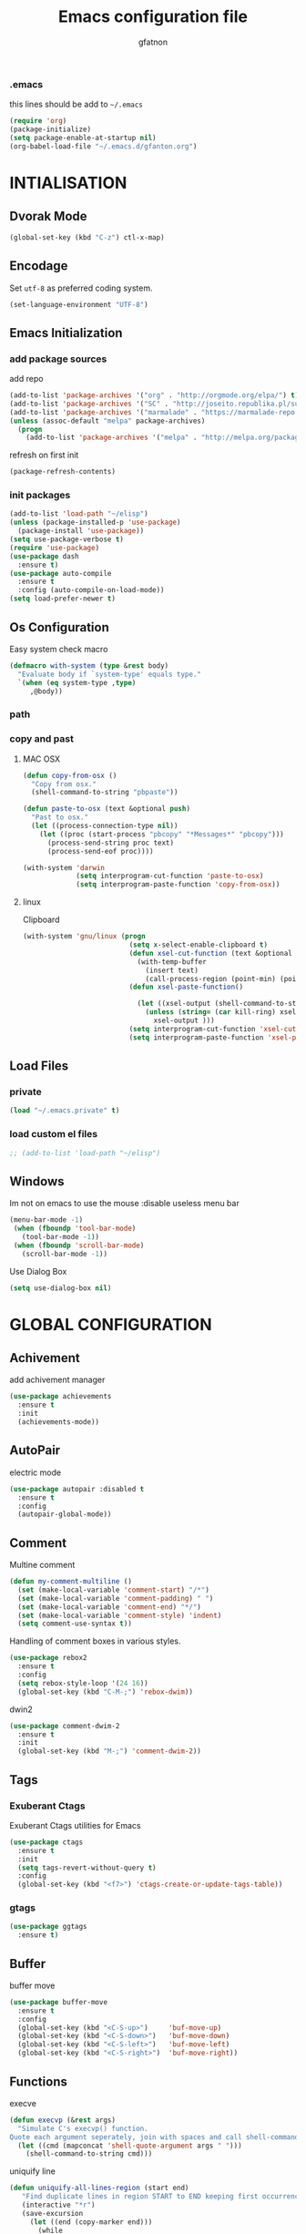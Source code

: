 #+TITLE: Emacs configuration file
#+AUTHOR: gfatnon
#+BABEL: :cache yes
#+LATEX_HEADER: \usepackage{parskip}
#+LATEX_HEADER: \usepackage{inconsolata}
#+LaTeX_HEADER: \usepackage{minted}
#+LaTeX_HEADER: \usemintedstyle{emacs}
#+LaTeX_HEADER: \newminted{common-lisp}{fontsize=\footnotesize}
#+STARTUP: indent
#+PROPERTY: header-args :tangle yes :comments org

*** .emacs

    this lines should be add to =~/.emacs=

    #+BEGIN_SRC emacs-lisp :tangle no
      (require 'org)
      (package-initialize)
      (setq package-enable-at-startup nil)
      (org-babel-load-file "~/.emacs.d/gfanton.org")
    #+END_SRC


* INTIALISATION

** Dvorak Mode

   #+BEGIN_SRC emacs-lisp
     (global-set-key (kbd "C-z") ctl-x-map)
   #+END_SRC

** Encodage
   Set =utf-8= as preferred coding system.

   #+BEGIN_SRC emacs-lisp
     (set-language-environment "UTF-8")
   #+END_SRC

** Emacs Initialization
*** add package sources

    add repo

    #+BEGIN_SRC emacs-lisp
      (add-to-list 'package-archives '("org" . "http://orgmode.org/elpa/") t)
      (add-to-list 'package-archives '("SC" . "http://joseito.republika.pl/sunrise-commander/") t)
      (add-to-list 'package-archives '("marmalade" . "https://marmalade-repo.org/packages/") t)
      (unless (assoc-default "melpa" package-archives)
        (progn
          (add-to-list 'package-archives '("melpa" . "http://melpa.org/packages/") t)))
    #+END_SRC

    refresh on first init

    #+BEGIN_SRC emacs-lisp
      (package-refresh-contents)
    #+END_SRC

*** init packages

    #+BEGIN_SRC emacs-lisp
      (add-to-list 'load-path "~/elisp")
      (unless (package-installed-p 'use-package)
        (package-install 'use-package))
      (setq use-package-verbose t)
      (require 'use-package)
      (use-package dash
        :ensure t)
      (use-package auto-compile
        :ensure t
        :config (auto-compile-on-load-mode))
      (setq load-prefer-newer t)
    #+END_SRC

** Os Configuration

   Easy system check macro

   #+BEGIN_SRC emacs-lisp
     (defmacro with-system (type &rest body)
       "Evaluate body if `system-type' equals type."
       `(when (eq system-type ,type)
          ,@body))
   #+END_SRC

*** path
*** copy and past
**** MAC OSX

     #+BEGIN_SRC emacs-lisp
       (defun copy-from-osx ()
         "Copy from osx."
         (shell-command-to-string "pbpaste"))

       (defun paste-to-osx (text &optional push)
         "Past to osx."
         (let ((process-connection-type nil))
           (let ((proc (start-process "pbcopy" "*Messages*" "pbcopy")))
             (process-send-string proc text)
             (process-send-eof proc))))

       (with-system 'darwin
                    (setq interprogram-cut-function 'paste-to-osx)
                    (setq interprogram-paste-function 'copy-from-osx))
     #+END_SRC

**** linux

Clipboard

     #+BEGIN_SRC emacs-lisp
       (with-system 'gnu/linux (progn
                                 (setq x-select-enable-clipboard t)
                                 (defun xsel-cut-function (text &optional push)
                                   (with-temp-buffer
                                     (insert text)
                                     (call-process-region (point-min) (point-max) "xsel" nil 0 nil "--clipboard" "--input")))
                                 (defun xsel-paste-function()

                                   (let ((xsel-output (shell-command-to-string "xsel --clipboard --output")))
                                     (unless (string= (car kill-ring) xsel-output)
                                       xsel-output )))
                                 (setq interprogram-cut-function 'xsel-cut-function)
                                 (setq interprogram-paste-function 'xsel-paste-function)))
     #+END_SRC

** Load Files
*** private
    #+BEGIN_SRC emacs-lisp
(load "~/.emacs.private" t)
    #+END_SRC

*** load custom el files
    #+BEGIN_SRC emacs-lisp
      ;; (add-to-list 'load-path "~/elisp")
    #+END_SRC

** Windows

Im not on emacs to use the mouse
:disable useless menu bar

   #+BEGIN_SRC emacs-lisp
      (menu-bar-mode -1)
       (when (fboundp 'tool-bar-mode)
         (tool-bar-mode -1))
       (when (fboundp 'scroll-bar-mode)
         (scroll-bar-mode -1))
   #+END_SRC

Use Dialog Box

#+BEGIN_SRC emacs-lisp
  (setq use-dialog-box nil)
#+END_SRC

* GLOBAL CONFIGURATION

** Achivement

add achivement manager

#+BEGIN_SRC emacs-lisp
  (use-package achievements
    :ensure t
    :init
    (achievements-mode))
#+END_SRC

** AutoPair

   electric mode


   #+BEGIN_SRC emacs-lisp
     (use-package autopair :disabled t
       :ensure t
       :config
       (autopair-global-mode))
   #+END_SRC

** Comment

   Multine comment

   #+BEGIN_SRC emacs-lisp
     (defun my-comment-multiline ()
       (set (make-local-variable 'comment-start) "/*")
       (set (make-local-variable 'comment-padding) " ")
       (set (make-local-variable 'comment-end) "*/")
       (set (make-local-variable 'comment-style) 'indent)
       (setq comment-use-syntax t))
   #+END_SRC


   Handling of comment boxes in various styles.

   #+BEGIN_SRC emacs-lisp
     (use-package rebox2
       :ensure t
       :config
       (setq rebox-style-loop '(24 16))
       (global-set-key (kbd "C-M-;") 'rebox-dwim))
   #+END_SRC

   dwin2

   #+BEGIN_SRC emacs-lisp
     (use-package comment-dwim-2
       :ensure t
       :init
       (global-set-key (kbd "M-;") 'comment-dwim-2))
   #+END_SRC

** Tags

*** Exuberant Ctags

Exuberant Ctags utilities for Emacs

#+BEGIN_SRC emacs-lisp
  (use-package ctags
    :ensure t
    :init
    (setq tags-revert-without-query t)
    :config
    (global-set-key (kbd "<f7>") 'ctags-create-or-update-tags-table))
#+END_SRC

*** gtags


#+BEGIN_SRC emacs-lisp
  (use-package ggtags
    :ensure t)
#+END_SRC

** Buffer

buffer move

#+BEGIN_SRC emacs-lisp
  (use-package buffer-move
    :ensure t
    :config
    (global-set-key (kbd "<C-S-up>")     'buf-move-up)
    (global-set-key (kbd "<C-S-down>")   'buf-move-down)
    (global-set-key (kbd "<C-S-left>")   'buf-move-left)
    (global-set-key (kbd "<C-S-right>")  'buf-move-right))
#+END_SRC


** Functions

   execve

   #+BEGIN_SRC emacs-lisp
     (defun execvp (&rest args)
       "Simulate C's execvp() function.
     Quote each argument seperately, join with spaces and call shell-command-to-string to run in a shell."
       (let ((cmd (mapconcat 'shell-quote-argument args " ")))
         (shell-command-to-string cmd)))
   #+END_SRC

   uniquify line

   #+BEGIN_SRC emacs-lisp
      (defun uniquify-all-lines-region (start end)
         "Find duplicate lines in region START to END keeping first occurrence."
         (interactive "*r")
         (save-excursion
           (let ((end (copy-marker end)))
             (while
                 (progn
                   (goto-char start)
                   (re-search-forward "^\\(.*\\)\n\\(\\(.*\n\\)*\\)\\1\n" end t))
               (replace-match "\\1\n\\2")))))

       (defun uniquify-all-lines-buffer ()
         "Delete duplicate lines in buffer and keep first occurrence."
         (interactive "*")
         (uniquify-all-lines-region (point-min) (point-max)))
   #+END_SRC

   Toggle Window Split

   #+BEGIN_SRC emacs-lisp
     (defun toggle-window-split ()
       (interactive)
       (if (= (count-windows) 2)
           (let* ((this-win-buffer (window-buffer))
                  (next-win-buffer (window-buffer (next-window)))
                  (this-win-edges (window-edges (selected-window)))
                  (next-win-edges (window-edges (next-window)))
                  (this-win-2nd (not (and (<= (car this-win-edges)
                                              (car next-win-edges))
                                          (<= (cadr this-win-edges)
                                              (cadr next-win-edges)))))
                  (splitter
                   (if (= (car this-win-edges)
                          (car (window-edges (next-window))))
                       'split-window-horizontally
                     'split-window-vertically)))
             (delete-other-windows)
             (let ((first-win (selected-window)))
               (funcall splitter)
               (if this-win-2nd (other-window 1))
               (set-window-buffer (selected-window) this-win-buffer)
               (set-window-buffer (next-window) next-win-buffer)
               (select-window first-win)
               (if this-win-2nd (other-window 1))))))
   #+END_SRC

** Alias

   yes or no -> y or n

   #+BEGIN_SRC emacs-lisp
	 (defalias 'yes-or-no-p 'y-or-n-p)
   #+END_SRC

** Undo - Redo
*** undo-tree

    #+BEGIN_SRC emacs-lisp
      (use-package undo-tree
        :ensure t
        :init
        (global-undo-tree-mode)
        (setq undo-tree-visualizer-timestamps t)
        (setq undo-tree-visualizer-diff t)
        (global-set-key (kbd "C-x u") 'undo-tree-visualize))
    #+END_SRC

*** winner-mode

    #+BEGIN_SRC emacs-lisp
      (use-package winner
        :ensure t
        :defer t
        :config (winner-mode 1))
    #+END_SRC

** Ace
*** ace jump

   Install Ace Jump

   #+BEGIN_SRC emacs-lisp
     (use-package ace-jump-mode
       :ensure t
       :config
       (define-key global-map (kbd "C-c a") 'ace-jump-mode))
   #+END_SRC

*** ace window

   Install Ace Window

   #+BEGIN_SRC emacs-lisp
     (use-package ace-window
       :ensure t
       :init
       (define-key global-map (kbd "M-n") 'ace-window))
   #+END_SRC

** Ido

install ido

#+BEGIN_SRC emacs-lisp
     (use-package ido
       :config
       (progn
         (ido-mode 1)
         (ido-everywhere 1)
         (setq ido-default-buffer-method 'selected-window)))

#+END_SRC

ido ubiquitous

#+BEGIN_SRC emacs-lisp
     (use-package ido-ubiquitous
       :ensure t
       :init
       (setq org-completion-use-ido t)
       (setq magit-completing-read-function 'magit-ido-completing-read)
       :config
       (ido-ubiquitous-mode 1))
#+END_SRC

ido vertical :disabled

#+BEGIN_SRC emacs-lisp
  (use-package ido-vertical-mode :disabled
    :ensure t
    :init
    (ido-vertical-mode 1)
    (setq ido-vertical-define-keys 'C-n-and-C-p-only))
#+END_SRC

ido yes or no
from [[https://github.com/DarwinAwardWinner/ido-yes-or-no/blob/master/ido-yes-or-no.el]]

#+BEGIN_SRC emacs-lisp
  ;; (define-minor-mode ido-yes-or-no-mode
  ;;   "Use ido for `yes-or-no-p'."
  ;;   nil
  ;;   :global t
  ;;   :group 'ido)

  ;; (defun ido-yes-or-no-p (prompt)
  ;;   "Ask user a yes-or-no question using ido."
  ;;   (let* ((yes-or-no-prompt (concat prompt " "))
  ;;          (choices '("yes" "no"))
  ;;          (answer (ido-completing-read yes-or-no-prompt choices nil 'require-match)))
  ;;     (string= answer "yes")))

  ;; (defadvice yes-or-no-p (around use-ido activate)
  ;;   (if ido-yes-or-no-mode
  ;;       (setq ad-return-value (ido-yes-or-no-p prompt))
  ;;     ad-do-it))

  ;; (provide 'ido-yes-or-no)
  ;; ido-yes-or-no.el ends here
#+END_SRC

** Imenus

   list all methods

   #+BEGIN_SRC emacs-lisp
     (use-package imenus
       :defer t
       :ensure t
       :config
       (global-set-key (kbd "C-x C-a") 'imenus))
   #+END_SRC

** Helm
*** helm

Incremental and narrowing framework

    #+BEGIN_SRC emacs-lisp
      (use-package helm
        :ensure t
        :config
        (global-set-key (kbd "C-x a") 'helm-imenu)
        (global-set-key (kbd "C-x b") 'helm-buffers-list)
        (global-set-key (kbd "C-x f") 'helm-find-files)
        (global-set-key (kbd "M-x") 'helm-M-x))
   #+END_SRC

*** helm-projectile

helm for projectile

	#+BEGIN_SRC emacs-lisp
      (use-package helm-projectile :disabled
        :ensure t)
	#+END_SRC

*** helm-google

	Emacs Helm Interface for quick Google searches

	#+BEGIN_SRC emacs-lisp
      (use-package helm-google
        :ensure t
        :config
        (global-set-key (kbd "C-c g") 'helm-google)
        (setq browse-url-browser-function 'eww-browse-url))
	#+END_SRC

*** helm-gtags

helm for gtags

#+BEGIN_SRC emacs-lisp
  (use-package helm-gtags
    :ensure t)
#+END_SRC

** History

   save history

   #+BEGIN_SRC emacs-lisp
     (setq savehist-file "~/.emacs.d/savehist")
     (savehist-mode 1)
     (setq history-length t)
     (setq history-delete-duplicates t)
     (setq savehist-save-minibuffer-history 1)
     (setq savehist-additional-variables
           '(kill-ring
             search-ring
             regexp-search-ring))
   #+END_SRC

** Backup

   store backup in .emacs.d instead of the current directory

   #+BEGIN_SRC emacs-lisp
     (setq backup-directory-alist '(("." . "~/.emacs.d/backups")))

     (setq delete-old-versions -1)
     (setq version-control t)
     (setq vc-make-backup-files t)
     (setq auto-save-file-name-transforms '((".*" "~/.emacs.d/auto-save-list/" t)))
   #+END_SRC

** Bookmark

   ensure bookmark is installed

   #+BEGIN_SRC emacs-lisp
     (use-package bookmark
       :ensure t)
   #+END_SRC

   add Bookmark+

   #+BEGIN_SRC emacs-lisp
     (use-package bookmark+
       :ensure t)
   #+END_SRC

** Moccure

   moccure color

   #+BEGIN_SRC emacs-lisp
     (use-package color-moccur
       :ensure t
       :commands (isearch-moccur isearch-all)
       :bind ("M-s O" . moccur)
       :init
       (bind-key "M-o" 'isearch-moccur isearch-mode-map)
       (bind-key "M-O" 'isearch-moccur-all isearch-mode-map)
       :config
       (use-package moccur-edit))
   #+END_SRC

** Whitespace

   No whitespace at the end of the line

   #+BEGIN_SRC emacs-lisp
     (add-hook 'before-save-hook 'delete-trailing-whitespace)
   #+END_SRC

   Deletes all blank lines at the end of the file

   #+BEGIN_SRC emacs-lisp
     (defun del-end-whitespace ()
       "Deletes all blank lines at the end of the file, even the last one"
       (interactive)
       (save-excursion
         (save-restriction
           (widen)
           (goto-char (point-max))
           (delete-blank-lines)
           (let ((trailnewlines (abs (skip-chars-backward "\n\t"))))
           (if (> trailnewlines 1)
               (progn
                     (delete-char trailnewlines)))))))
   #+END_SRC

** Pos-Tip

Show tooltip at point

#+BEGIN_SRC emacs-lisp
  (use-package pos-tip
    :ensure t)
#+END_SRC

** Company

   #+BEGIN_SRC emacs-lisp
     (use-package company
       :ensure t
       :config
       (add-hook 'prog-mode-hook 'company-mode))
   #+END_SRC

Popup documentation for completion candidates

#+BEGIN_SRC emacs-lisp
  (use-package company-quickhelp :disabled
    :ensure t
    :init
    (company-quickhelp-mode nil))
#+END_SRC

** Snippets

   load yas

   #+BEGIN_SRC emacs-lisp
      (use-package yasnippet
       :ensure t
       :init
       (setq yas-snippet-dirs "~/.emacs.d/snippets") ;; not really need - default yas folder
       (yas-global-mode 1))
   #+END_SRC

** Conkeror

Set conkeror as default web browser

#+BEGIN_SRC emacs-lisp
  (setq browse-url-generic-program (executable-find "conkeror"))
  (setq browse-url-browser-function 'browse-url-generic)
#+END_SRC

** Eimp

Emacs Image Manipulation Package

#+BEGIN_SRC emacs-lisp
  (use-package eimp
    :ensure t
    :config
    (add-hook 'image-mode-hook 'eimp-mode))
#+END_SRC



** Regexp
*** visual regexp

	visual regexp replace

	#+BEGIN_SRC emacs-lisp
      (use-package visual-regexp
        :ensure t
        :config
        (define-key global-map (kbd "C-c r") 'vr/replace)
        (define-key global-map (kbd "C-c q") 'vr/query-replace)
        (define-key global-map (kbd "C-c m") 'vr/mc-mark))
	#+END_SRC

*** pcre

   	I prefere to use PCRE Instead of emacs regex engine

   	#+BEGIN_SRC emacs-lisp
      (use-package pcre2el
        :ensure t
        :config
        (pcre-mode))
   	#+END_SRC

	Combine it with Visual Regexp

	#+BEGIN_SRC emacs-lisp
      (use-package visual-regexp-steroids
        :ensure t
        :config
        (custom-set-variables
         '(vr/engine (quote pcre2el))))
	#+END_SRC

** Edbi

Database viewer
Need cpan installed

   #+BEGIN_SRC emacs-lisp
     (use-package edbi
       :ensure t)
   #+END_SRC

Handle company mode

#+BEGIN_SRC emacs-lisp
  (use-package company-edbi
    :ensure t
    :init
    (add-to-list 'company-backends 'company-edbi))
#+END_SRC

** Indent

   set global indent

   #+BEGIN_SRC emacs-lisp
     (setq-default tab-width 4)
     (setq-default indent-tabs-mode t)
     (setq c-default-style "bsd"
           c-basic-offset 4)
     (c-set-offset 'substatement-open 0)   ;;; No indent for open bracket
   #+END_SRC

** Cedet

Init Semantic

#+BEGIN_SRC emacs-lisp
      (semantic-mode 1)
#+END_SRC

** Keychords

   Keychords Install

   #+BEGIN_SRC emacs-lisp
     (use-package key-chord
       :ensure t
       :config
       (progn
         (key-chord-mode 1)
         (key-chord-define-global "KL" 'linum-mode)
         (key-chord-define-global "FG" 'git-gutter-mode)
         (key-chord-define-global "DF" 'flycheck-mode)
         (key-chord-define-global "XC" 'company-mode)
         (key-chord-define-global ",," 'company-other-backend)))
   #+END_SRC

** Flycheck

   flycheck global configuration

   #+BEGIN_SRC emacs-lisp
    (use-package flycheck
       :ensure t
       :config
       (progn
         (add-hook 'after-init-hook #'global-flycheck-mode)
         (setq flycheck-check-syntax-automatically '(mode-enabled save))
         (setq flycheck-phpcs-standard "Prestashop")))
   #+END_SRC

** FTP

Use ftp in passive

   #+BEGIN_SRC emacs-lisp
     (setq ange-ftp-ftp-program-name "pftp")
   #+END_SRC

disable zsh while using tramp

#+BEGIN_SRC emacs-lisp
  (eval-after-load 'tramp '(setenv "SHELL" "/bin/bash"))
#+END_SRC

** Linum
*** linum relative


#+BEGIN_SRC emacs-lisp
  (use-package linum-relative
    :ensure t
    :config
    (linum-mode 1))
#+END_SRC

** Magit

   Git manager for emacs

   #+BEGIN_SRC emacs-lisp
          (use-package magit
            :defer t
            :init (setq magit-last-seen-setup-instructions "1.4.0")
            :ensure t)
   #+END_SRC

   Bind git status

   #+BEGIN_SRC emacs-lisp
     (global-set-key (kbd "C-x g") 'magit-status)
   #+END_SRC

   FIle notify

   #+BEGIN_SRC emacs-lisp
     (use-package magit-filenotify
       :ensure t
       :config
       (add-hook 'magit-status-mode-hook 'magit-filenotify-mode))
   #+END_SRC

   Pull request

   #+BEGIN_SRC emacs-lisp
     (use-package magit-gh-pulls :disabled
       :ensure t
       :config (add-hook 'magit-mode-hook 'turn-on-magit-gh-pulls))
   #+END_SRC

** Win Move

   WinMove lets you move point from window to window using Shift and the arrow keys.

   #+BEGIN_SRC emacs-lisp
     (when (fboundp 'windmove-default-keybindings)
       (windmove-default-keybindings))
   #+END_SRC

   Make windmove work in org-mode

   #+BEGIN_SRC emacs-lisp
     (add-hook 'org-shiftup-final-hook 'windmove-up)
     (add-hook 'org-shiftleft-final-hook 'windmove-left)
     (add-hook 'org-shiftdown-final-hook 'windmove-down)
     (add-hook 'org-shiftright-final-hook 'windmove-right)
   #+END_SRC

** GitGutter

   Port of Sublime Text plugin GitGutter

   #+BEGIN_SRC emacs-lisp
     (use-package git-gutter
       :ensure t
       :config
       (custom-set-variables
        '(git-gutter:separator-sign " "))
       (set-face-foreground 'git-gutter:separator "black"))
   #+END_SRC

** Tweek
*** lorem ipsem

	For generate lorem ipsem

	#+BEGIN_SRC emacs-lisp
      (use-package lorem-ipsum
        :ensure t)
	#+END_SRC

** NeoTree

   Tree Folder

   #+BEGIN_SRC emacs-lisp
     (use-package neotree
       :ensure t
       :config
       (global-set-key (kbd "C-c t") 'neotree-toggle))
   #+END_SRC

** Minimap

   Show a minimap in the current buffer

   #+BEGIN_SRC emacs-lisp
     (use-package minimap :disabled t
       :ensure t)
   #+END_SRC

** String Inflection

   cycling text between various styles (CamelCase, snake_case, lowerCamelCase, etc)

   #+BEGIN_SRC emacs-lisp
     (use-package string-inflection
       :ensure t)
   #+END_SRC

** TODO Multi Term

   Managing multiple terminal buffers in Emacs.

   #+BEGIN_SRC emacs-lisp
     (use-package multi-term :disabled
       :ensure t)
   #+END_SRC

** Dired

   Enchance dired with dired+

   #+BEGIN_SRC emacs-lisp
     (use-package dired+
       :ensure t)
   #+END_SRC

** Projectile

   Manage and navigate projects in Emacs easily

   #+BEGIN_SRC emacs-lisp
     (use-package projectile
       :ensure t
       :init
       (setq projectile-tags-command "ctags-exuberant --languages=-JavaScript -Re -f \"%s\" %s")
       (setq projectile-indexing-method 'native)
       (setq projectile-enable-caching t)
       :config
       (projectile-global-mode))
   #+END_SRC

** SVG

   SVG support

   #+BEGIN_SRC emacs-lisp
     ;; (use-package es-lib
     ;;   :ensure t
     ;;   :config
     ;;   (progn
     ;;     (setq package-user-dir
     ;;           (concat temporary-file-directory "tempelpa"))
     ;;     (with-current-buffer
     ;;         (url-retrieve-synchronously
     ;;          "https://raw.githubusercontent.com/sabof/svg-thing/master/svg-thing.el")
     ;;       (goto-char (point-min))
     ;;       (search-forward "\n\n")
     ;;       (delete-region (point-min) (point))
     ;;       (eval-buffer))
     ;;     (svg-thing)
     ;;     (setq-default
     ;;      mode-line-format nil)
     ;;     (tool-bar-mode -1)
     ;;     (menu-bar-mode -1)
     ;;     (scroll-bar-mode -1)
     ;;     (delete-other-windows)))
   #+END_SRC

** Sunrise Commander

   Sunrise commander file explorer

   #+BEGIN_SRC emacs-lisp
     (use-package sunrise-commander :disabled t
       :ensure t
       :config
       (global-set-key (kbd "C-c f") 'sunrise))
   #+END_SRC

** TODO Rudel

   Collaborative editing

   #+BEGIN_SRC emacs-lisp
     (use-package rudel :disabled t
       :ensure t
       :config
       (global-rudel-minor-mode 1))
   #+END_SRC

** E2wm

   windows manager for emacs

   #+BEGIN_SRC emacs-lisp
     (use-package e2wm
       :ensure t
       :config
       (autoload 'e2wm:dp-edbi "e2wm-edbi" nil t)
       (global-set-key (kbd "C-c ; ;") 'e2wm:start-management))
   #+END_SRC

   e2wm direx

   #+BEGIN_SRC emacs-lisp
     (use-package e2wm-direx
       :ensure t
       :config
       (setq e2wm:c-code-recipe
             '(| (:left-max-size 40)
                 (- (:upper-size-ratio 0.6)
                    tree history)
                 (- (:lower-max-size 150)
                    (| (:right-max-size 40)
                       main imenu)
                    sub)))

       (setq e2wm:c-code-winfo
             '((:name main)
               (:name tree    :plugin direx)
               (:name history :plugin history-list)
               (:name imenu   :plugin imenu :default-hide nil)
               (:name sub     :buffer "*info*" :default-hide t))))
   #+END_SRC

** Spray

   Fast reading

   #+BEGIN_SRC emacs-lisp
     (use-package spray
       :ensure t)
   #+END_SRC

** Conkeror

   browse with conkeror

   #+BEGIN_SRC emacs-lisp
     ;; (custom-set-variables
     ;;  '(browse-url-browser-function (quote browse-url-conkeror)))
   #+END_SRC


* VISUAL
** Color Theme

	init Color Theme

    #+BEGIN_SRC emacs-lisp
      (use-package color-theme
        :ensure t)
    #+END_SRC

** Themes
*** Monokai

	#+BEGIN_SRC emacs-lisp
      (use-package monokai-theme
        :ensure t)
	#+END_SRC

*** Material

	#+BEGIN_SRC emacs-lisp
      (use-package material-theme
        :ensure t)
	#+END_SRC

*** Spacemacs

#+BEGIN_SRC emacs-lisp
  (use-package spacemacs-theme
    :ensure t
    :init
    (load-theme 'spacemacs-dark t))
#+END_SRC

*** Solarized

#+BEGIN_SRC emacs-lisp
      (use-package solarized-theme
       :ensure t)
#+END_SRC

*** load theme

#+BEGIN_SRC emacs-lisp
(load-theme 'monokai t)
#+END_SRC

** Font

   Use the Inconsolata font if it’s installed on the system.

   #+BEGIN_SRC emacs-lisp
	 (when (member "Inconsolata" (font-family-list))
	   (set-face-attribute 'default nil :font "Inconsolata-14"))
   #+END_SRC

   set face attribute height


   #+BEGIN_SRC emacs-lisp
	 (set-face-attribute 'default nil :height 110)
   #+END_SRC

** Tabbar

   tabbar mode (monokai style)

   #+BEGIN_SRC emacs-lisp
     (use-package tabbar :disabled t
       :ensure t
       :config
       ;; set monoaki style tabbar
       (set-face-attribute
        'tabbar-default nil
        :background "gray20"
        :foreground "gray20"
        :box '(:line-width 1 :color "gray20" :style nil))
       (set-face-attribute
        'tabbar-unselected nil
        :background "gray30"
        :foreground "white"
        :box '(:line-width 1 :color "gray30" :style nil))
       (set-face-attribute
        'tabbar-selected nil
        :background "gray75"
        :foreground "#A41F99"
        :box '(:line-width 1 :color "gray75" :style nil))
       (set-face-attribute
        'tabbar-highlight nil
        :background "white"
        :foreground "black"
        :underline nil
        :box '(:line-width 1 :color "white" :style nil))
       (set-face-attribute
        'tabbar-button nil
        :box '(:line-width 1 :color "gray20" :style nil))
       (set-face-attribute
        'tabbar-separator nil
        :background "grey20"
        :height 0.1)

       ;; Change padding of the tabs
       ;; we also need to set separator to avoid overlapping tabs by highlighted tabs
       (custom-set-variables
        '(tabbar-separator (quote (1.0))))

       ;; adding spaces
       (defun tabbar-buffer-tab-label (tab)
         "Return a label for TAB.
     That is, a string used to represent it on the tab bar."
         (let ((label  (if tabbar--buffer-show-groups
                           (format " [%s] " (tabbar-tab-tabset tab))
                         (format " %s " (tabbar-tab-value tab)))))
           ;; Unless the tab bar auto scrolls to keep the selected tab
           ;; visible, shorten the tab label to keep as many tabs as possible
           ;; in the visible area of the tab bar.
           (if tabbar-auto-scroll-flag
               label
             (tabbar-shorten
              label (max 1 (/ (window-width)
                              (length (tabbar-view
                                       (tabbar-current-tabset)))))))))

       (tabbar-mode t))
   #+END_SRC

   Switch between major mode with arrow

   #+BEGIN_SRC emacs-lisp
	 (global-set-key (kbd "<M-left>") 'tabbar-backward-tab)
	 (global-set-key (kbd "<M-right>") 'tabbar-forward-tab)
   #+END_SRC

** Nyancat Progress

    nyan cat progress animation

    #+BEGIN_SRC emacs-lisp
(use-package nyan-mode :disabled t
:ensure t
:config
(nyan-mode t)
(nyan-start-animation))
    #+END_SRC

** Powerline

Powerline-vim port for emacs

   #+BEGIN_SRC emacs-lisp
     (use-package powerline
       :ensure t
       :defer t
       :init
       (progn
         (powerline-default-theme)))
   #+END_SRC

** Hightlights
*** Volatile

     volatile-highlights

     #+BEGIN_SRC emacs-lisp
(use-package volatile-highlights
			 :ensure t
			 :config
			 (volatile-highlights-mode t))
     #+END_SRC

*** line

	Hightlight line

	#+BEGIN_SRC emacs-lisp
      (use-package hl-line+
        :ensure t
        :config
        (global-hl-line-mode)
        (toggle-hl-line-when-idle 1))
 	#+END_SRC

** Pretty Mode

   Prettify Symbole

   #+BEGIN_SRC emacs-lisp
     (use-package pretty-symbols
       :ensure t
       :config
       (font-lock-mode)
       (global-prettify-symbols-mode))
   #+END_SRC

** Tiny

Quickly generate linear ranges in Emacs

#+BEGIN_SRC emacs-lisp
  (use-package tiny
    :ensure t
    :config
    (global-set-key (kbd "C-;") 'tiny-expand))
#+END_SRC

** Color Identifier

   Color identifier

   #+BEGIN_SRC emacs-lisp
     (use-package color-identifiers-mode
       :ensure t
       :config
       (add-hook 'after-init-hook 'global-color-identifiers-mode))
   #+END_SRC



* GLOBAL MODE
** Impatient Mode

Serve buffers live over HTTP

#+BEGIN_SRC emacs-lisp
  (use-package impatient-mode
    :ensure t)
#+END_SRC

** Tail Mode

   Auto-mode-alist

   #+BEGIN_SRC emacs-lisp
     (add-to-list 'auto-mode-alist '("\\.log\\'" . auto-revert-mode))
   #+END_SRC

** Php Mode

php mode configuration

#+BEGIN_SRC emacs-lisp
      (use-package php-mode
        :mode "\\.php\\'"
        :interpreter "php"
        :ensure t)
#+END_SRC

Config indent

#+BEGIN_SRC emacs-lisp
      (add-hook 'php-mode-hook 'my-php-mode-hook)
      (defun my-php-mode-hook ()
        (setq indent-tabs-mode t)
        (let (my-tab-width 4)
          (setq tab-width my-tab-width)
          (setq c-basic-indent my-tab-width)))
#+END_SRC

Underscrore Var

#+BEGIN_SRC emacs-lisp
      (defun underscore-variable (string &optional from to)
        "underscore var"
        (interactive
         (if (use-region-p)
             (list nil (region-beginning) (region-end))
           (let ((bds (bounds-of-thing-at-point 'paragraph)) )
             (list nil (car bds) (cdr bds)))))

        (while (re-search-forward "\\(>\\|\\$\\(?:this->\\)?\\)\\([-_[:alnum:]]+?\\)\\([^(_[:alnum:]]\\)" nil t)
          (replace-match
           (concat (match-string 1)
                   (string-inflection-underscore-function (match-string 2))
                   (match-string 3)) nil nil)))

#+END_SRC

Hanlde Company Mode

#+BEGIN_SRC emacs-lisp
  (use-package php-extras
    :ensure t)
#+END_SRC

** Web Mode

  Web Mode

  #+BEGIN_SRC emacs-lisp
	(use-package web-mode
	  :mode "\\.html?\\'"
	  :defer t
	  :ensure t
	  :config
	  (add-to-list 'auto-mode-alist '("\\.phtml\\'" . web-mode))
	  (add-to-list 'auto-mode-alist '("\\.tpl\\.php\\'" . web-mode))
	  (add-to-list 'auto-mode-alist '("\\.jsp\\'" . web-mode))
	  (add-to-list 'auto-mode-alist '("\\.as[cp]x\\'" . web-mode))
	  (add-to-list 'auto-mode-alist '("\\.erb\\'" . web-mode))
	  (add-to-list 'auto-mode-alist '("\\.mustache\\'" . web-mode))
	  (add-to-list 'auto-mode-alist '("\\.djhtml\\'" . web-mode))

	  (setq web-mode-engines-alist '(("php" . "\\.phtml\\'") ("blade" . "\\.blade\\.")) )
	  (setq web-mode-extra-auto-pairs '(("erb" . (("open" "close"))) ("php" . (("open" "close") ("open" "close"))) ))
	  (setq web-mode-enable-auto-pairing t)
	  (setq web-mode-enable-part-face t)
	  (setq web-mode-enable-css-colorization t)
	  (setq web-mode-enable-auto-pairing t))
   #+END_SRC

Emmet-mode

#+BEGIN_SRC emacs-lisp
  (use-package emmet-mode
    :ensure t)
#+END_SRC

Emmet-helm

#+BEGIN_SRC emacs-lisp
  (use-package helm-emmet
    :ensure t)
#+END_SRC


** Js2 Mode

   Js2 mode

   #+BEGIN_SRC emacs-lisp
     (use-package js2-mode
       :ensure t
       :config
       (progn
         (autoload 'js2-mode "js2" nil t)
         (add-to-list 'auto-mode-alist '("\\.js$" . js2-mode))
         (js2-imenu-extras-mode)))
   #+END_SRC

** C/C++ mode
*** Campany

Company backend support

#+BEGIN_SRC emacs-lisp
  (use-package company-c-headers
    :ensure t)
#+END_SRC

*** Disaster

Disassemble C/C++ code under cursor in Emacs

#+BEGIN_SRC emacs-lisp
  (use-package disaster
    :ensure t)
#+END_SRC

** Python mode
*** Anaconda mode

#+BEGIN_SRC emacs-lisp
  (use-package anaconda-mode
    :ensure t
    :config
    (add-hook 'python-mode-hook 'anaconda-mode)
    (add-hook 'python-mode-hook 'eldoc-mode))
#+END_SRC

*** Company

#+BEGIN_SRC emacs-lisp
  (use-package company-anaconda
    :ensure t
    :config
    (add-to-list 'company-backends 'company-anaconda))
#+END_SRC

** Csv mode

   CSV mode

   #+BEGIN_SRC emacs-lisp
     (use-package csv-mode
       :ensure t)
   #+END_SRC



* ORG
** TODO Org Babel

   color source block

** Org-Jira

   Add jira support

   #+BEGIN_SRC emacs-lisp
     (use-package org-jira
       :ensure t)
   #+END_SRC

** Shift Select

   disable shift selection

   #+BEGIN_SRC emacs-lisp
     (setq shift-select-mode nil)
   #+END_SRC

** Souce Block
*** fontifaction

=not working=

#+BEGIN_SRC emacs-lisp
  ;; (setq org-src-fontify-natively t)
#+END_SRC

** Password Manager

Minimal password manager for Emacs Org Mode.

#+BEGIN_SRC emacs-lisp
  (use-package org-password-manager
    :ensure t)

#+END_SRC

Password generator for humans. Good, Bad, Phonetic passwords included.

#+BEGIN_SRC emacs-lisp
  (use-package password-generator
    :ensure t)
#+END_SRC


* SPECIAL BINDING
** Navigation

   Jump between parenthesis

   #+BEGIN_SRC emacs-lisp
     (global-set-key (kbd "C-x <down>") 'forward-sexp)
     (global-set-key (kbd "C-x <up>") 'backward-sexp)
   #+END_SRC

   Forward paragraph


   #+BEGIN_SRC emacs-lisp
     (global-set-key (kbd "C-M-n") 'forward-paragraph)
     (global-set-key (kbd "C-M-p") 'backward-paragraph)
   #+END_SRC

** New Line

   always indent on new line

   #+BEGIN_SRC emacs-lisp
     (global-set-key (kbd "RET") 'newline-and-indent)
   #+END_SRC

   #+BEGIN_SRC emacs-lisp
     (defun sanityinc/kill-back-to-indentation ()
       "Kill from point back to the first non-whitespace character on the line."
       (interactive)
       (let ((prev-pos (point)))
         (back-to-indentation)
         (kill-region (point) prev-pos)))
     (bind-key "C-M-<backspace>" 'sanityinc/kill-back-to-indentation)
   #+END_SRC

** Go To Line

Go to line

#+BEGIN_SRC emacs-lisp
  (global-set-key (kbd "M-g") 'goto-line)
#+END_SRC

** toogle vertical split

toogle vertical split macro

#+BEGIN_SRC emacs-lisp
  (global-set-key (kbd "C-x |") 'toggle-window-split)
#+END_SRC
